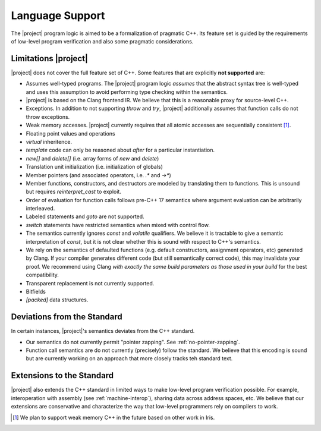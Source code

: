 #################
Language Support
#################

The |project| program logic is aimed to be a formalization of pragmatic C++. Its feature set is guided by the requirements of low-level program verification and also some pragmatic considerations.

Limitations |project|
======================

|project| does not cover the full feature set of C++. Some features that are explicitly **not supported** are:

* Assumes well-typed programs. The |project| program logic *assumes* that the abstract syntax tree is well-typed and uses this assumption to avoid performing type checking within the semantics.
* |project| is based on the Clang frontend IR. We believe that this is a reasonable proxy for source-level C++.
* Exceptions. In addition to not supporting `throw` and `try`, |project| additionally assumes that function calls do not throw exceptions.
* Weak memory accesses. |project| currently requires that all atomic accesses are sequentially consistent [#weak-mem]_.
* Floating point values and operations
* `virtual` inheritence.
* `template` code can only be reasoned about *after* for a particular instantiation.
* `new[]` and `delete[]` (i.e. array forms of `new` and `delete`)
* Translation unit initialization (i.e. initialization of globals)
* Member pointers (and associated operators, i.e. `.*` and `->*`)
* Member functions, constructors, and destructors are modeled by translating them to functions. This is unsound but requires `reinterpret_cast` to exploit.
* Order of evaluation for function calls follows pre-C++ 17 semantics where argument evaluation can be arbitrarily interleaved.
* Labeled statements and `goto` are not supported.
* `switch` statements have restricted semantics when mixed with control flow.
* The semantics currently ignores `const` and `volatile` qualifiers. We believe it is tractable to give a semantic interpretation of `const`, but it is not clear whether this is sound with respect to C++'s semantics.
* We rely on the semantics of defaulted functions (e.g. default constructors, assignment operators, etc) generated by Clang. If your compiler generates different code (but still semantically correct code), this may invalidate your proof. We recommend using Clang *with exactly the same build parameters as those used in your build* for the best compatibility.
* Transparent replacement is not currently supported.
* Bitfields
* `[packed]` data structures.

Deviations from the Standard
=============================

In certain instances, |project|'s semantics deviates from the C++ standard.

* Our semantics do not currently permit "pointer zapping". See :ref:`no-pointer-zapping`.
* Function call semantics are do not currently (precisely) follow the standard. We believe that this encoding is sound but are currently working on an approach that more closely tracks teh standard text.

Extensions to the Standard
===========================

|project| also extends the C++ standard in limited ways to make low-level program verification possible.
For example, interoperation with assembly (see :ref:`machine-interop`), sharing data across address spaces, etc.
We believe that our extensions are conservative and characterize the way that low-level programmers rely on compilers to work.

.. [#weak-mem] We plan to support weak memory C++ in the future based on other work in Iris.
